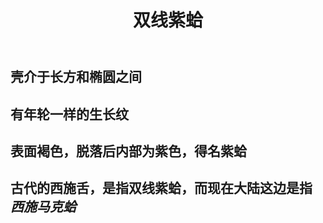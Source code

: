 #+TITLE: 双线紫蛤

** 壳介于长方和椭圆之间

** 有年轮一样的生长纹
** 表面褐色，脱落后内部为紫色，得名紫蛤
** 古代的西施舌，是指双线紫蛤，而现在大陆这边是指 [[西施马克蛤]]
